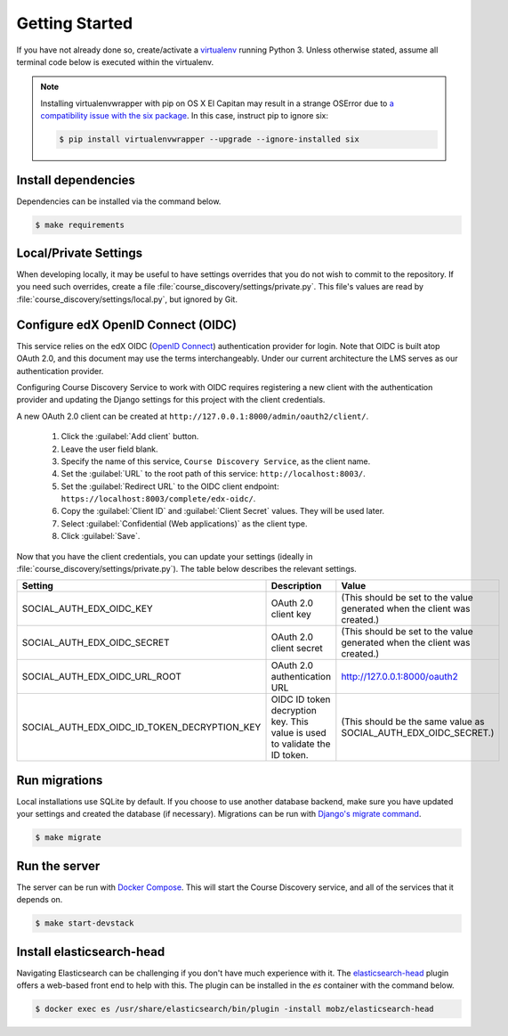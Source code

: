 Getting Started
===============

If you have not already done so, create/activate a `virtualenv`_ running Python 3. Unless otherwise stated, assume all terminal code
below is executed within the virtualenv.

.. _virtualenv: https://virtualenvwrapper.readthedocs.org/en/latest/

.. note:: Installing virtualenvwrapper with pip on OS X El Capitan may result
   in a strange OSError due to `a compatibility issue with the six package
   <https://github.com/pypa/pip/issues/3165>`_. In this case, instruct pip to
   ignore six:

   .. code-block:: bash

       $ pip install virtualenvwrapper --upgrade --ignore-installed six

Install dependencies
--------------------
Dependencies can be installed via the command below.

.. code-block:: bash

    $ make requirements


Local/Private Settings
----------------------
When developing locally, it may be useful to have settings overrides that you do not wish to commit to the repository.
If you need such overrides, create a file :file:`course_discovery/settings/private.py`. This file's values are
read by :file:`course_discovery/settings/local.py`, but ignored by Git.


Configure edX OpenID Connect (OIDC)
-----------------------------------
This service relies on the edX OIDC (`OpenID Connect`_) authentication provider for login. Note that OIDC is built atop
OAuth 2.0, and this document may use the terms interchangeably. Under our current architecture the LMS serves as our
authentication provider.

Configuring Course Discovery Service to work with OIDC requires registering a new client with the authentication
provider and updating the Django settings for this project with the client credentials.

.. _OpenID Connect: http://openid.net/specs/openid-connect-core-1_0.html


A new OAuth 2.0 client can be created at ``http://127.0.0.1:8000/admin/oauth2/client/``.

    1. Click the :guilabel:`Add client` button.
    2. Leave the user field blank.
    3. Specify the name of this service, ``Course Discovery Service``, as the client name.
    4. Set the :guilabel:`URL` to the root path of this service: ``http://localhost:8003/``.
    5. Set the :guilabel:`Redirect URL` to the OIDC client endpoint: ``https://localhost:8003/complete/edx-oidc/``.
    6. Copy the :guilabel:`Client ID` and :guilabel:`Client Secret` values. They will be used later.
    7. Select :guilabel:`Confidential (Web applications)` as the client type.
    8. Click :guilabel:`Save`.

Now that you have the client credentials, you can update your settings (ideally in
:file:`course_discovery/settings/private.py`). The table below describes the relevant settings.

+-----------------------------------------------------+----------------------------------------------------------------------------+--------------------------------------------------------------------------+
| Setting                                             | Description                                                                | Value                                                                    |
+=====================================================+============================================================================+==========================================================================+
| SOCIAL_AUTH_EDX_OIDC_KEY                            | OAuth 2.0 client key                                                       | (This should be set to the value generated when the client was created.) |
+-----------------------------------------------------+----------------------------------------------------------------------------+--------------------------------------------------------------------------+
| SOCIAL_AUTH_EDX_OIDC_SECRET                         | OAuth 2.0 client secret                                                    | (This should be set to the value generated when the client was created.) |
+-----------------------------------------------------+----------------------------------------------------------------------------+--------------------------------------------------------------------------+
| SOCIAL_AUTH_EDX_OIDC_URL_ROOT                       | OAuth 2.0 authentication URL                                               | http://127.0.0.1:8000/oauth2                                             |
+-----------------------------------------------------+----------------------------------------------------------------------------+--------------------------------------------------------------------------+
| SOCIAL_AUTH_EDX_OIDC_ID_TOKEN_DECRYPTION_KEY        | OIDC ID token decryption key. This value is used to validate the ID token. | (This should be the same value as SOCIAL_AUTH_EDX_OIDC_SECRET.)          |
+-----------------------------------------------------+----------------------------------------------------------------------------+--------------------------------------------------------------------------+


Run migrations
--------------
Local installations use SQLite by default. If you choose to use another database backend, make sure you have updated
your settings and created the database (if necessary). Migrations can be run with `Django's migrate command`_.

.. code-block:: bash

    $ make migrate

.. _Django's migrate command: https://docs.djangoproject.com/en/1.8/ref/django-admin/#django-admin-migrate


Run the server
--------------
The server can be run with `Docker Compose`_. This will start the Course Discovery service, and all of the
services that it depends on.

.. code-block:: bash

    $ make start-devstack

.. _Docker Compose: https://docs.docker.com/compose/


Install elasticsearch-head
--------------------------
Navigating Elasticsearch can be challenging if you don't have much experience with it. The `elasticsearch-head`_ plugin
offers a web-based front end to help with this. The plugin can be installed in the `es` container with the command below.

.. code-block:: bash

    $ docker exec es /usr/share/elasticsearch/bin/plugin -install mobz/elasticsearch-head

.. _elasticsearch-head: https://mobz.github.io/elasticsearch-head/
